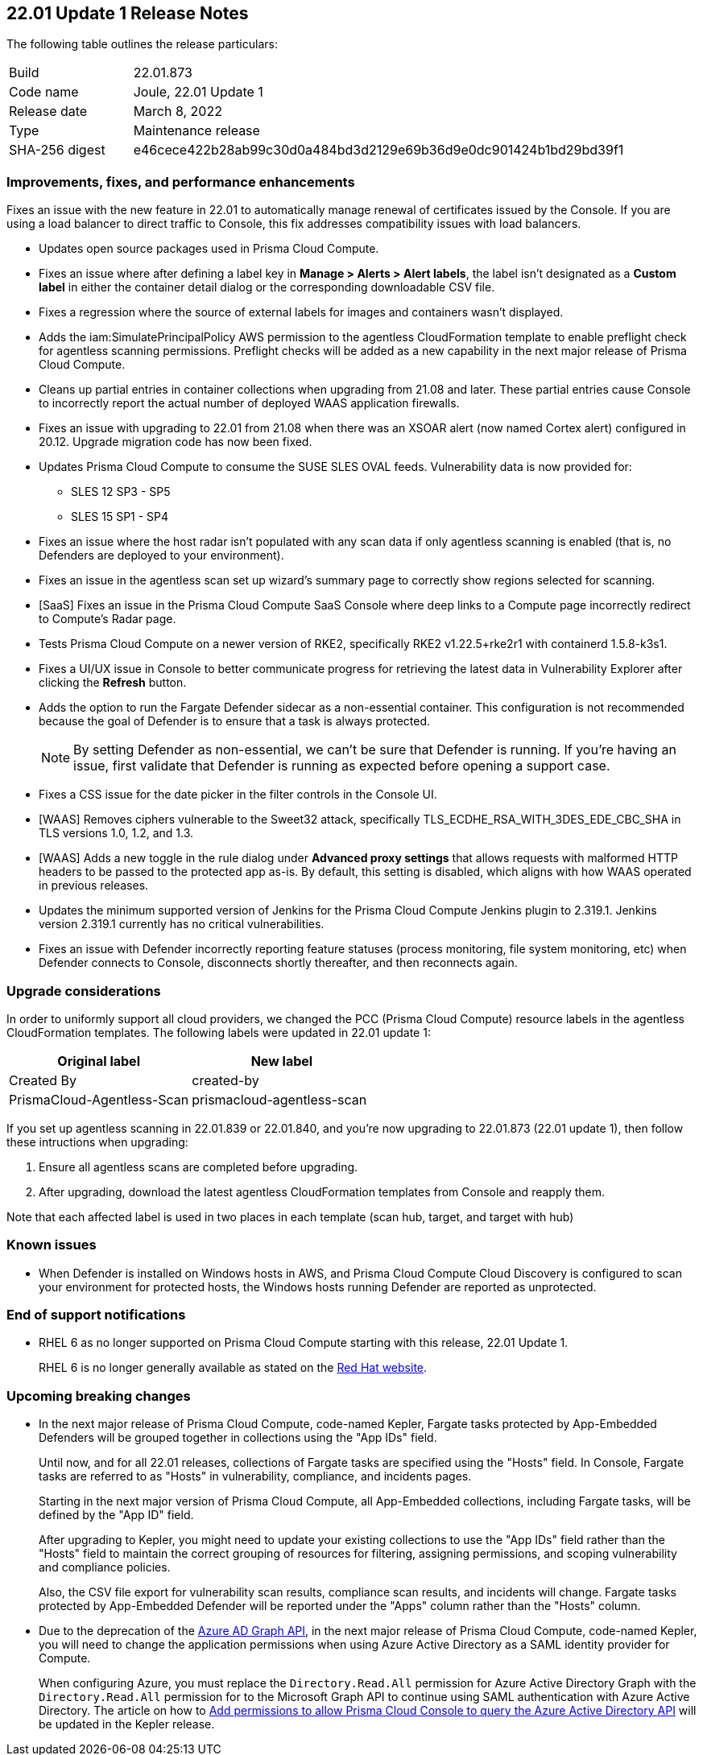 == 22.01 Update 1 Release Notes

The following table outlines the release particulars:

[cols="1,4"]
|===
|Build
|22.01.873

|Code name
|Joule, 22.01 Update 1

|Release date
|March 8, 2022

|Type
|Maintenance release

|SHA-256 digest
|e46cece422b28ab99c30d0a484bd3d2129e69b36d9e0dc901424b1bd29bd39f1
|===

// Besides hosting the download on the Palo Alto Networks Customer Support Portal, we also support programmatic download (e.g., curl, wget) of the release directly from our CDN:
//
// LINK

=== Improvements, fixes, and performance enhancements

// #35849
Fixes an issue with the new feature in 22.01 to automatically manage renewal of certificates issued by the Console.
If you are using a load balancer to direct traffic to Console, this fix addresses compatibility issues with load balancers. 

// #36278, #36015
* Updates open source packages used in Prisma Cloud Compute.

// #35723
* Fixes an issue where after defining a label key in *Manage > Alerts > Alert labels*, the label isn't designated as a *Custom label* in either the container detail dialog or the corresponding downloadable CSV file.

// #36225, 36189
* Fixes a regression where the source of external labels for images and containers wasn't displayed.

// #35745
* Adds the iam:SimulatePrincipalPolicy AWS permission to the agentless CloudFormation template to enable preflight check for agentless scanning permissions.
Preflight checks will be added as a new capability in the next major release of Prisma Cloud Compute.

// #35943
* Cleans up partial entries in container collections when upgrading from 21.08 and later.
These partial entries cause Console to incorrectly report the actual number of deployed WAAS application firewalls.

// #35797
* Fixes an issue with upgrading to 22.01 from 21.08 when there was an XSOAR alert (now named Cortex alert) configured in 20.12.
Upgrade migration code has now been fixed.

// #35683
* Updates Prisma Cloud Compute to consume the SUSE SLES OVAL feeds.
Vulnerability data is now provided for:
+
** SLES 12 SP3 - SP5
** SLES 15 SP1 - SP4

// #35682
* Fixes an issue where the host radar isn't populated with any scan data if only agentless scanning is enabled (that is, no Defenders are deployed to your environment).

// #35610
* Fixes an issue in the agentless scan set up wizard's summary page to correctly show regions selected for scanning.

// #35506
* [SaaS] Fixes an issue in the Prisma Cloud Compute SaaS Console where deep links to a Compute page incorrectly redirect to Compute's Radar page.

// #35484
* Tests Prisma Cloud Compute on a newer version of RKE2, specifically RKE2 v1.22.5+rke2r1 with containerd 1.5.8-k3s1.

// #35382
* Fixes a UI/UX issue in Console to better communicate progress for retrieving the latest data in Vulnerability Explorer after clicking the *Refresh* button.

// #35106
* Adds the option to run the Fargate Defender sidecar as a non-essential container.
This configuration is not recommended because the goal of Defender is to ensure that a task is always protected.
+
NOTE: By setting Defender as non-essential, we can't be sure that Defender is running.
If you're having an issue, first validate that Defender is running as expected before opening a support case.

// #34857
* Fixes a CSS issue for the date picker in the filter controls in the Console UI.

// #35282
* [WAAS] Removes ciphers vulnerable to the Sweet32 attack, specifically TLS_ECDHE_RSA_WITH_3DES_EDE_CBC_SHA in TLS versions 1.0, 1.2, and 1.3.

// #33928
* [WAAS] Adds a new toggle in the rule dialog under *Advanced proxy settings* that allows requests with malformed HTTP headers to be passed to the protected app as-is.
By default, this setting is disabled, which aligns with how WAAS operated in previous releases.

// #33676 
* Updates the minimum supported version of Jenkins for the Prisma Cloud Compute Jenkins plugin to 2.319.1.
Jenkins version 2.319.1 currently has no critical vulnerabilities.

// #35486
* Fixes an issue with Defender incorrectly reporting feature statuses (process monitoring, file system monitoring, etc) when Defender connects to Console, disconnects shortly thereafter, and then reconnects again.


=== Upgrade considerations

// #36038, #35971, #35905
In order to uniformly support all cloud providers, we changed the PCC (Prisma Cloud Compute) resource labels in the agentless CloudFormation templates.
The following labels were updated in 22.01 update 1:

[cols="1,1"]
|===
|Original label |New label

|Created By
|created-by

|PrismaCloud-Agentless-Scan
|prismacloud-agentless-scan

|===

If you set up agentless scanning in 22.01.839 or 22.01.840, and you're now upgrading to 22.01.873 (22.01 update 1), then follow these intructions when upgrading:

. Ensure all agentless scans are completed before upgrading.
. After upgrading, download the latest agentless CloudFormation templates from Console and reapply them.

Note that each affected label is used in two places in each template (scan hub, target, and target with hub)


=== Known issues

// #22837
* When Defender is installed on Windows hosts in AWS, and Prisma Cloud Compute Cloud Discovery is configured to scan your environment for protected hosts, the Windows hosts running Defender are reported as unprotected.


=== End of support notifications

// Email from JM and AH on Feb 14, 2022
* RHEL 6 as no longer supported on Prisma Cloud Compute starting with this release, 22.01 Update 1. 
+
RHEL 6 is no longer generally available as stated on the https://access.redhat.com/support/policy/updates/errata[Red Hat website].

=== Upcoming breaking changes

// #33427
* In the next major release of Prisma Cloud Compute, code-named Kepler, Fargate tasks protected by App-Embedded Defenders will be grouped together in collections using the "App IDs" field.
+
Until now, and for all 22.01 releases, collections of Fargate tasks are specified using the "Hosts" field.
In Console, Fargate tasks are referred to as "Hosts" in vulnerability, compliance, and incidents pages.
+
Starting in the next major version of Prisma Cloud Compute, all App-Embedded collections, including Fargate tasks, will be defined by the "App ID" field.
+
After upgrading to Kepler, you might need to update your existing collections to use the "App IDs" field rather than the "Hosts" field to maintain the correct grouping of resources for filtering, assigning permissions, and scoping vulnerability and compliance policies.
+
Also, the CSV file export for vulnerability scan results, compliance scan results, and incidents will change.
Fargate tasks protected by App-Embedded Defender will be reported under the "Apps" column rather than the "Hosts" column.

// #29326   Only relevant for PCCE
* Due to the deprecation of the https://techcommunity.microsoft.com/t5/azure-active-directory-identity/update-your-applications-to-use-microsoft-authentication-library/ba-p/1257363[Azure AD Graph API], in the next major release of Prisma Cloud Compute, code-named Kepler, you will need to change the application permissions when using Azure Active Directory as a SAML identity provider for Compute. 
+
When configuring Azure, you must replace the `Directory.Read.All` permission for Azure Active Directory Graph with the `Directory.Read.All` permission for to the Microsoft Graph API to continue using SAML authentication with Azure Active Directory. 
The article on how to https://docs.paloaltonetworks.com/prisma/prisma-cloud/22-01/prisma-cloud-compute-edition-admin/authentication/saml_azure_active_directory.html#_integrate_with_azure_active_directory_via_saml_2_0_federation__add_permissions_to_allow_prisma_cloud_console_to_query_the_azure_active_directory_api[Add permissions to allow Prisma Cloud Console to query the Azure Active Directory API] will be updated in the Kepler release.
